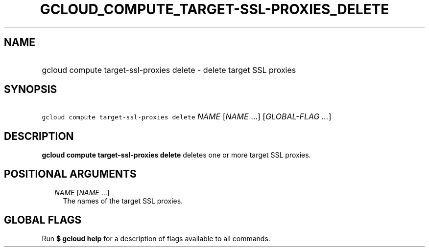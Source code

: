 
.TH "GCLOUD_COMPUTE_TARGET\-SSL\-PROXIES_DELETE" 1



.SH "NAME"
.HP
gcloud compute target\-ssl\-proxies delete \- delete target SSL proxies



.SH "SYNOPSIS"
.HP
\f5gcloud compute target\-ssl\-proxies delete\fR \fINAME\fR [\fINAME\fR\ ...] [\fIGLOBAL\-FLAG\ ...\fR]



.SH "DESCRIPTION"

\fBgcloud compute target\-ssl\-proxies delete\fR deletes one or more target SSL
proxies.



.SH "POSITIONAL ARGUMENTS"

.RS 2m
.TP 2m
\fINAME\fR [\fINAME\fR ...]
The names of the target SSL proxies.


.RE
.sp

.SH "GLOBAL FLAGS"

Run \fB$ gcloud help\fR for a description of flags available to all commands.
